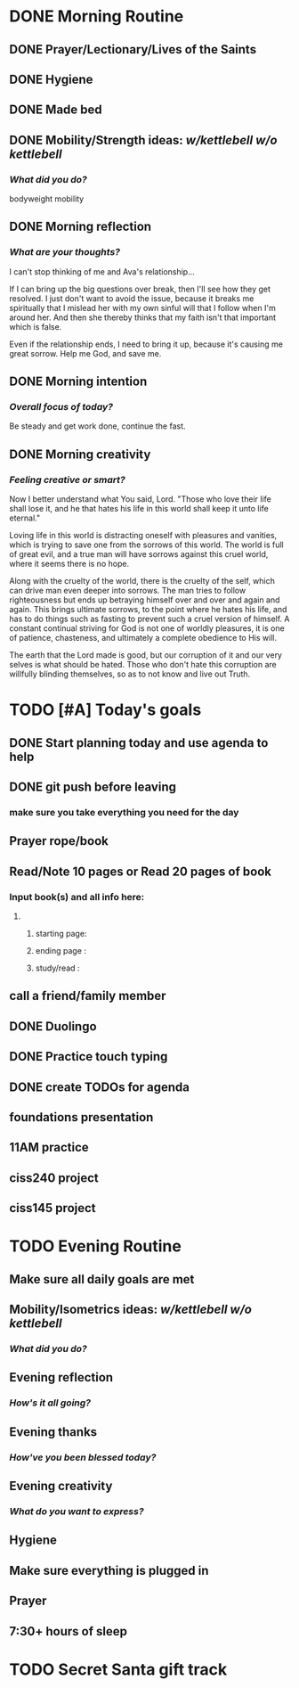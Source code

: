 * DONE Morning Routine 
:PROPERTIES:
DEADLINE: <2023-12-05 Tue>
:END:
** DONE Prayer/Lectionary/Lives of the Saints
** DONE Hygiene
** DONE Made bed
** DONE Mobility/Strength ideas: [[~/kettlebell.org][w/kettlebell]] [[~/mobility.org][w/o kettlebell]]
*** /What did you do?/ 
bodyweight mobility
** DONE Morning reflection
*** /What are your thoughts?/
I can't stop thinking of me and Ava's relationship...

If I can bring up the big questions over break, then I'll see how they get resolved.
I just don't want to avoid the issue, because it breaks me spiritually that I mislead her with my own sinful will
that I follow when I'm around her. And then she thereby thinks that my faith isn't that important which is false.

Even if the relationship ends, I need to bring it up, because it's causing me great sorrow. Help me God, and save me.
** DONE Morning intention
*** /Overall focus of today?/
Be steady and get work done, continue the fast.
** DONE Morning creativity
*** /Feeling creative or smart?/
Now I better understand what You said, Lord. "Those who love their life shall lose it,
and he that hates his life in this world shall keep it unto life eternal."

Loving life in this world is distracting oneself with pleasures and vanities, which is
trying to save one from the sorrows of this world. The world is full of great evil, and
a true man will have sorrows against this cruel world, where it seems there is no hope.

Along with the cruelty of the world, there is the cruelty of the self, which can drive man
even deeper into sorrows. The man tries to follow righteousness but ends up betraying himself
over and over and again and again. This brings ultimate sorrows, to the point where he hates
his life, and has to do things such as fasting to prevent such a cruel version of himself.
A constant continual striving for God is not one of worldly pleasures, it is one of patience,
chasteness, and ultimately a complete obedience to His will.

The earth that the Lord made is good, but our corruption of it and our very selves is what should be hated.
Those who don't hate this corruption are willfully blinding themselves, so as to not know and live out Truth.

* TODO [#A] Today's goals
:PROPERTIES:
DEADLINE: <2023-12-05 Tue>
:END:
** DONE Start planning today and use agenda to help
** DONE git push before leaving 
*** make sure you take everything you need for the day
** Prayer rope/book
** Read/Note 10 pages or Read 20 pages of book
*** Input book(s) and all info here:
**** 
***** starting page:
***** ending page  : 
***** study/read   : 
** call a friend/family member
** DONE Duolingo
** DONE Practice touch typing
** DONE create TODOs for agenda
** foundations presentation
** 11AM practice
** ciss240 project
** ciss145 project
* TODO Evening Routine
:PROPERTIES:
DEADLINE: <2023-12-05 Tue>
:END:
** Make sure all daily goals are met 
** Mobility/Isometrics ideas: [[~/kettlebell.org][w/kettlebell]] [[mobility.org][w/o kettlebell]]
*** /What did you do?/
** Evening reflection
*** /How's it all going?/
** Evening thanks
*** /How've you been blessed today?/
** Evening creativity
*** /What do you want to express?/
** Hygiene
** Make sure everything is plugged in
** Prayer
** 7:30+ hours of sleep
* TODO Secret Santa gift track
:PROPERTIES:
SCHEDULED: <2023-12-05 Tue +1d> 
:END:
